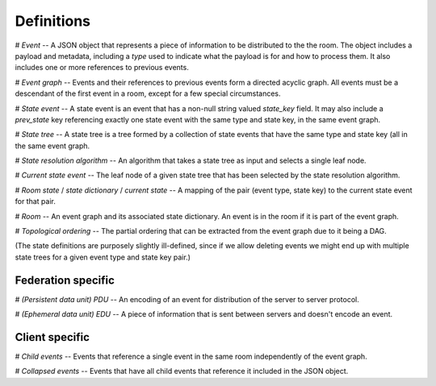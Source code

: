 Definitions
===========

# *Event* -- A JSON object that represents a piece of information to be
distributed to the the room. The object includes a payload and metadata,
including a `type` used to indicate what the payload is for and how to process
them. It also includes one or more references to previous events.

# *Event graph* -- Events and their references to previous events form a
directed acyclic graph. All events must be a descendant of the first event in a
room, except for a few special circumstances.

# *State event* -- A state event is an event that has a non-null string valued
`state_key` field. It may also include a `prev_state` key referencing exactly
one state event with the same type and state key, in the same event graph.

# *State tree* -- A state tree is a tree formed by a collection of state events
that have the same type and state key (all in the same event graph.

# *State resolution algorithm* -- An algorithm that takes a state tree as input
and selects a single leaf node.

# *Current state event* -- The leaf node of a given state tree that has been
selected by the state resolution algorithm.

# *Room state* / *state dictionary* / *current state* -- A mapping of the pair
(event type, state key) to the current state event for that pair.

# *Room* -- An event graph and its associated state dictionary. An event is in
the room if it is part of the event graph.

# *Topological ordering* -- The partial ordering that can be extracted from the
event graph due to it being a DAG.

(The state definitions are purposely slightly ill-defined, since if we allow
deleting events we might end up with multiple state trees for a given event
type and state key pair.)

Federation specific
-------------------
# *(Persistent data unit) PDU* -- An encoding of an event for distribution of
the server to server protocol.

# *(Ephemeral data unit) EDU* -- A piece of information that is sent between
servers and doesn't encode an event.

Client specific
---------------
# *Child events* -- Events that reference a single event in the same room
independently of the event graph.

# *Collapsed events* -- Events that have all child events that reference it
included in the JSON object.
